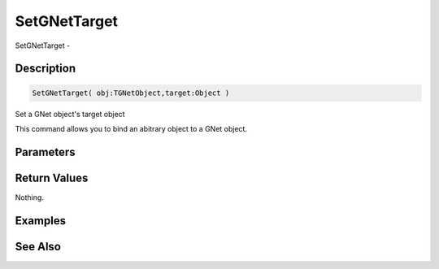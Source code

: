 .. _func_network_gamenet_setgnettarget:

=============
SetGNetTarget
=============

SetGNetTarget - 

Description
===========

.. code-block:: blitzmax

    SetGNetTarget( obj:TGNetObject,target:Object )

Set a GNet object's target object

This command allows you to bind an abitrary object to a GNet object.

Parameters
==========

Return Values
=============

Nothing.

Examples
========

See Also
========



